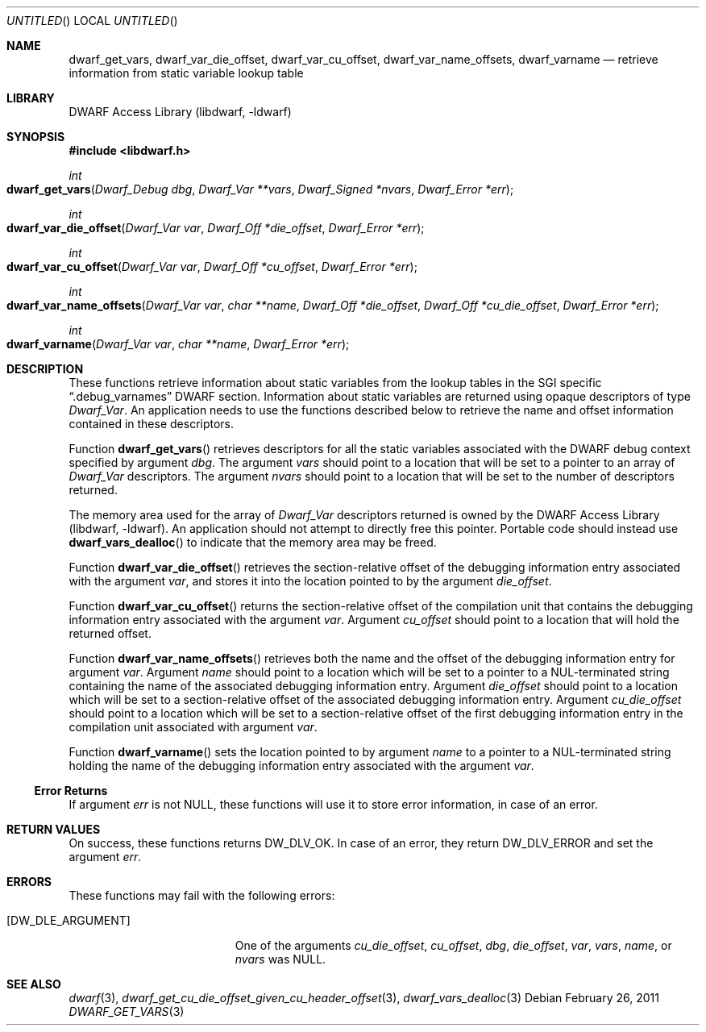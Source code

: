 .\" Copyright (c) 2011 Kai Wang
.\" All rights reserved.
.\"
.\" Redistribution and use in source and binary forms, with or without
.\" modification, are permitted provided that the following conditions
.\" are met:
.\" 1. Redistributions of source code must retain the above copyright
.\"    notice, this list of conditions and the following disclaimer.
.\" 2. Redistributions in binary form must reproduce the above copyright
.\"    notice, this list of conditions and the following disclaimer in the
.\"    documentation and/or other materials provided with the distribution.
.\"
.\" THIS SOFTWARE IS PROVIDED BY THE AUTHOR AND CONTRIBUTORS ``AS IS'' AND
.\" ANY EXPRESS OR IMPLIED WARRANTIES, INCLUDING, BUT NOT LIMITED TO, THE
.\" IMPLIED WARRANTIES OF MERCHANTABILITY AND FITNESS FOR A PARTICULAR PURPOSE
.\" ARE DISCLAIMED.  IN NO EVENT SHALL THE AUTHOR OR CONTRIBUTORS BE LIABLE
.\" FOR ANY DIRECT, INDIRECT, INCIDENTAL, SPECIAL, EXEMPLARY, OR CONSEQUENTIAL
.\" DAMAGES (INCLUDING, BUT NOT LIMITED TO, PROCUREMENT OF SUBSTITUTE GOODS
.\" OR SERVICES; LOSS OF USE, DATA, OR PROFITS; OR BUSINESS INTERRUPTION)
.\" HOWEVER CAUSED AND ON ANY THEORY OF LIABILITY, WHETHER IN CONTRACT, STRICT
.\" LIABILITY, OR TORT (INCLUDING NEGLIGENCE OR OTHERWISE) ARISING IN ANY WAY
.\" OUT OF THE USE OF THIS SOFTWARE, EVEN IF ADVISED OF THE POSSIBILITY OF
.\" SUCH DAMAGE.
.\"
.\" $Id$
.\"
.Dd February 26, 2011
.Os
.Dt DWARF_GET_VARS 3
.Sh NAME
.Nm dwarf_get_vars ,
.Nm dwarf_var_die_offset ,
.Nm dwarf_var_cu_offset ,
.Nm dwarf_var_name_offsets ,
.Nm dwarf_varname
.Nd retrieve information from static variable lookup table
.Sh LIBRARY
.Lb libdwarf
.Sh SYNOPSIS
.In libdwarf.h
.Ft int
.Fo dwarf_get_vars
.Fa "Dwarf_Debug dbg"
.Fa "Dwarf_Var **vars"
.Fa "Dwarf_Signed *nvars"
.Fa "Dwarf_Error *err"
.Fc
.Ft int
.Fo dwarf_var_die_offset
.Fa "Dwarf_Var var"
.Fa "Dwarf_Off *die_offset"
.Fa "Dwarf_Error *err"
.Fc
.Ft int
.Fo dwarf_var_cu_offset
.Fa "Dwarf_Var var"
.Fa "Dwarf_Off *cu_offset"
.Fa "Dwarf_Error *err"
.Fc
.Ft int
.Fo dwarf_var_name_offsets
.Fa "Dwarf_Var var"
.Fa "char **name"
.Fa "Dwarf_Off *die_offset"
.Fa "Dwarf_Off *cu_die_offset"
.Fa "Dwarf_Error *err"
.Fc
.Ft int
.Fo dwarf_varname
.Fa "Dwarf_Var var"
.Fa "char **name"
.Fa "Dwarf_Error *err"
.Fc
.Sh DESCRIPTION
These functions retrieve information about static variables from the
lookup tables in the SGI specific
.Dq ".debug_varnames"
DWARF section.
Information about static variables are returned using opaque descriptors
of type
.Vt Dwarf_Var .
An application needs to use the functions described below to retrieve
the name and offset information contained in these descriptors.
.Pp
Function
.Fn dwarf_get_vars
retrieves descriptors for all the static variables associated with the
DWARF debug context specified by argument
.Ar dbg .
The argument
.Ar vars
should point to a location that will be set to a pointer to an array
of
.Vt Dwarf_Var
descriptors.
The argument
.Ar nvars
should point to a location that will be set to the number of
descriptors returned.
.Pp
The memory area used for the array of
.Vt Dwarf_Var
descriptors returned is owned by the
.Lb libdwarf .
An application should not attempt to directly free this pointer.
Portable code should instead use
.Fn dwarf_vars_dealloc
to indicate that the memory area may be freed.
.Pp
Function
.Fn dwarf_var_die_offset
retrieves the section-relative offset of the debugging information
entry associated with the argument
.Ar var ,
and stores it into the location pointed to by the argument
.Ar die_offset .
.Pp
Function
.Fn dwarf_var_cu_offset
returns the section-relative offset of the compilation unit that
contains the debugging information entry associated with the argument
.Ar var .
Argument
.Ar cu_offset
should point to a location that will hold the returned offset.
.Pp
Function
.Fn dwarf_var_name_offsets
retrieves both the name and the offset of the debugging information
entry for argument
.Ar var .
Argument
.Ar name
should point to a location which will be set to a pointer to a
NUL-terminated string containing the name of the associated debugging
information entry.
Argument
.Ar die_offset
should point to a location which will be set to a section-relative
offset of the associated debugging information entry.
Argument
.Ar cu_die_offset
should point to a location which will be set to a
section-relative offset of the first debugging information entry in
the compilation unit associated with argument
.Ar var .
.Pp
Function
.Fn dwarf_varname
sets the location pointed to by argument
.Ar name
to a pointer to a NUL-terminated string holding the name of the
debugging information entry associated with the argument
.Ar var .
.Ss Error Returns
If argument
.Ar err
is not NULL, these functions will use it to store error information,
in case of an error.
.Sh RETURN VALUES
On success, these functions returns
.Dv DW_DLV_OK .
In case of an error, they return
.Dv DW_DLV_ERROR
and set the argument
.Ar err .
.Sh ERRORS
These functions may fail with the following errors:
.Bl -tag -width ".Bq Er DW_DLE_ARGUMENT"
.It Bq Er DW_DLE_ARGUMENT
One of the arguments
.Va cu_die_offset ,
.Va cu_offset ,
.Va dbg ,
.Va die_offset ,
.Va var ,
.Va vars ,
.Va name ,
or
.Va nvars
was NULL.
.El
.Sh SEE ALSO
.Xr dwarf 3 ,
.Xr dwarf_get_cu_die_offset_given_cu_header_offset 3 ,
.Xr dwarf_vars_dealloc 3
